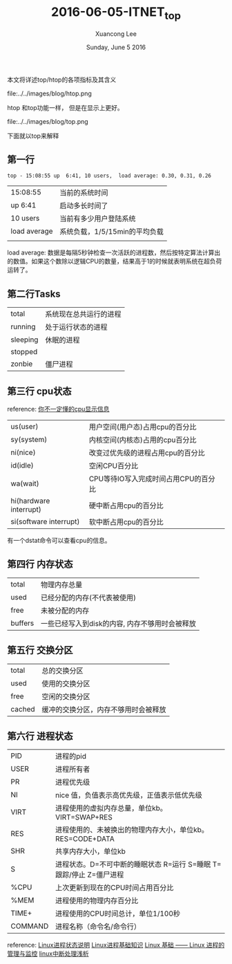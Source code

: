 #+TITLE: 2016-06-05-ITNET_top
#+AUTHOR: Xuancong Lee 
#+EMAIL:  congleetea@gmail.com
#+DATE:  Sunday, June  5 2016 
#+OPTIONS: ^:nil

本文将详述top/htop的各项指标及其含义

file:../../images/blog/htop.png

htop 和top功能一样， 但是在显示上更好。

file:../../images/blog/top.png

下面就以top来解释

** 第一行 
#+BEGIN_SRC
 top - 15:08:55 up  6:41, 10 users,  load average: 0.30, 0.31, 0.26
#+END_SRC
 | 15:08:55     | 当前的系统时间                |
 | up  6:41     | 启动多长时间了                |
 | 10 users     | 当前有多少用户登陆系统        |
 | load average | 系统负载，1/5/15min的平均负载 |
 |              |                               |

load average: 数据是每隔5秒钟检查一次活跃的进程数，然后按特定算法计算出的数值。如果这个数除以逻辑CPU的数量，结果高于1的时候就表明系统在超负荷运转了。

** 第二行Tasks 
| total    | 系统现在总共运行的进程 |
| running  | 处于运行状态的进程     |
| sleeping | 休眠的进程             |
| stopped  |                        |
| zonbie   | 僵尸进程               |

** 第三行 cpu状态
reference: [[http://www.cnblogs.com/yjf512/p/3383915.html][你不一定懂的cpu显示信息]]

| us(user)               | 用户空间(用户态)占用cpu的百分比      |
| sy(system)             | 内核空间(内核态)占用的cpu百分比      |
| ni(nice)               | 改变过优先级的进程占用cpu的百分比    |
| id(idle)               | 空闲CPU百分比                        |
| wa(wait)               | CPU等待IO写入完成时间占用CPU的百分比 |
| hi(hardware interrupt) | 硬中断占用cpu的百分比                |
| si(software interrupt) | 软中断占用cpu的百分比                |

 有一个dstat命令可以查看cpu的信息。 

** 第四行 内存状态
| total   | 物理内存总量                                   |
| used    | 已经分配的内存(不代表被使用)                   |
| free    | 未被分配的内存                                 |
| buffers | 一些已经写入到disk的内容, 内存不够用时会被释放 |

** 第五行 交换分区
| total  | 总的交换分区                         |
| used   | 使用的交换分区                       |
| free   | 空闲的交换分区                       |
| cached | 缓冲的交换分区，内存不够用时会被释放 |

** 第六行 进程状态
| PID     | 进程的pid                                                           |
| USER    | 进程所有者                                                          |
| PR      | 进程优先级                                                          |
| NI      | nice 值，负值表示高优先级，正值表示低优先级                         |
| VIRT    | 进程使用的虚拟内存总量，单位kb。VIRT=SWAP+RES                       |
| RES     | 进程使用的、未被换出的物理内存大小，单位kb。RES=CODE+DATA           |
| SHR     | 共享内存大小，单位kb                                                |
| S       | 进程状态。D=不可中断的睡眠状态 R=运行 S=睡眠 T=跟踪/停止 Z=僵尸进程 |
| %CPU    | 上次更新到现在的CPU时间占用百分比                                   |
| %MEM    | 进程使用的物理内存百分比                                            |
| TIME+   | 进程使用的CPU时间总计，单位1/100秒                                  |
| COMMAND | 进程名称（命令名/命令行）                                           |


reference: [[http://blog.csdn.net/tianlesoftware/article/details/6457487][Linux进程状态说明]]
           [[http://www.jianshu.com/p/215e11554ac9][Linux进程基础知识]]
           [[http://liaoph.com/inux-process-management/][Linux 基础 —— Linux 进程的管理与监控]]
           [[https://yq.aliyun.com/articles/8936][linux中断处理浅析]]
